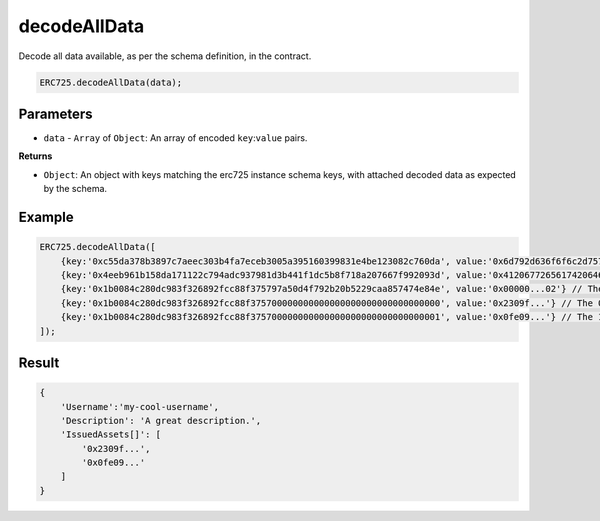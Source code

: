 .. _api-decode-all-data:

==================================================
decodeAllData
==================================================

Decode all data available, as per the schema definition, in the contract.

.. code-block:: javascript

  ERC725.decodeAllData(data);

--------------------------------------------------
Parameters
--------------------------------------------------

* ``data`` - ``Array`` of ``Object``: An array of encoded ``key``:``value`` pairs.

**Returns**

* ``Object``: An object with keys matching the erc725 instance schema keys, with attached decoded data as expected by the schema.

--------------------------------------------------
Example
--------------------------------------------------

.. code-block:: javascript
  
  ERC725.decodeAllData([
      {key:'0xc55da378b3897c7aeec303b4fa7eceb3005a395160399831e4be123082c760da', value:'0x6d792d636f6f6c2d757365726e616d65'},
      {key:'0x4eeb961b158da171122c794adc937981d3b441f1dc5b8f718a207667f992093d', value:'0x41206772656174206465736372697074696f6e2e'},
      {key:'0x1b0084c280dc983f326892fcc88f375797a50d4f792b20b5229caa857474e84e', value:'0x00000...02'} // The length of the array
      {key:'0x1b0084c280dc983f326892fcc88f375700000000000000000000000000000000', value:'0x2309f...'} // The 0 element of the array
      {key:'0x1b0084c280dc983f326892fcc88f375700000000000000000000000000000001', value:'0x0fe09...'} // The 1 element of the array
  ]);

--------------------------------------------------
Result
--------------------------------------------------

.. code-block:: javascript

  {
      'Username':'my-cool-username',
      'Description': 'A great description.',
      'IssuedAssets[]': [
          '0x2309f...',
          '0x0fe09...'
      ]
  }

